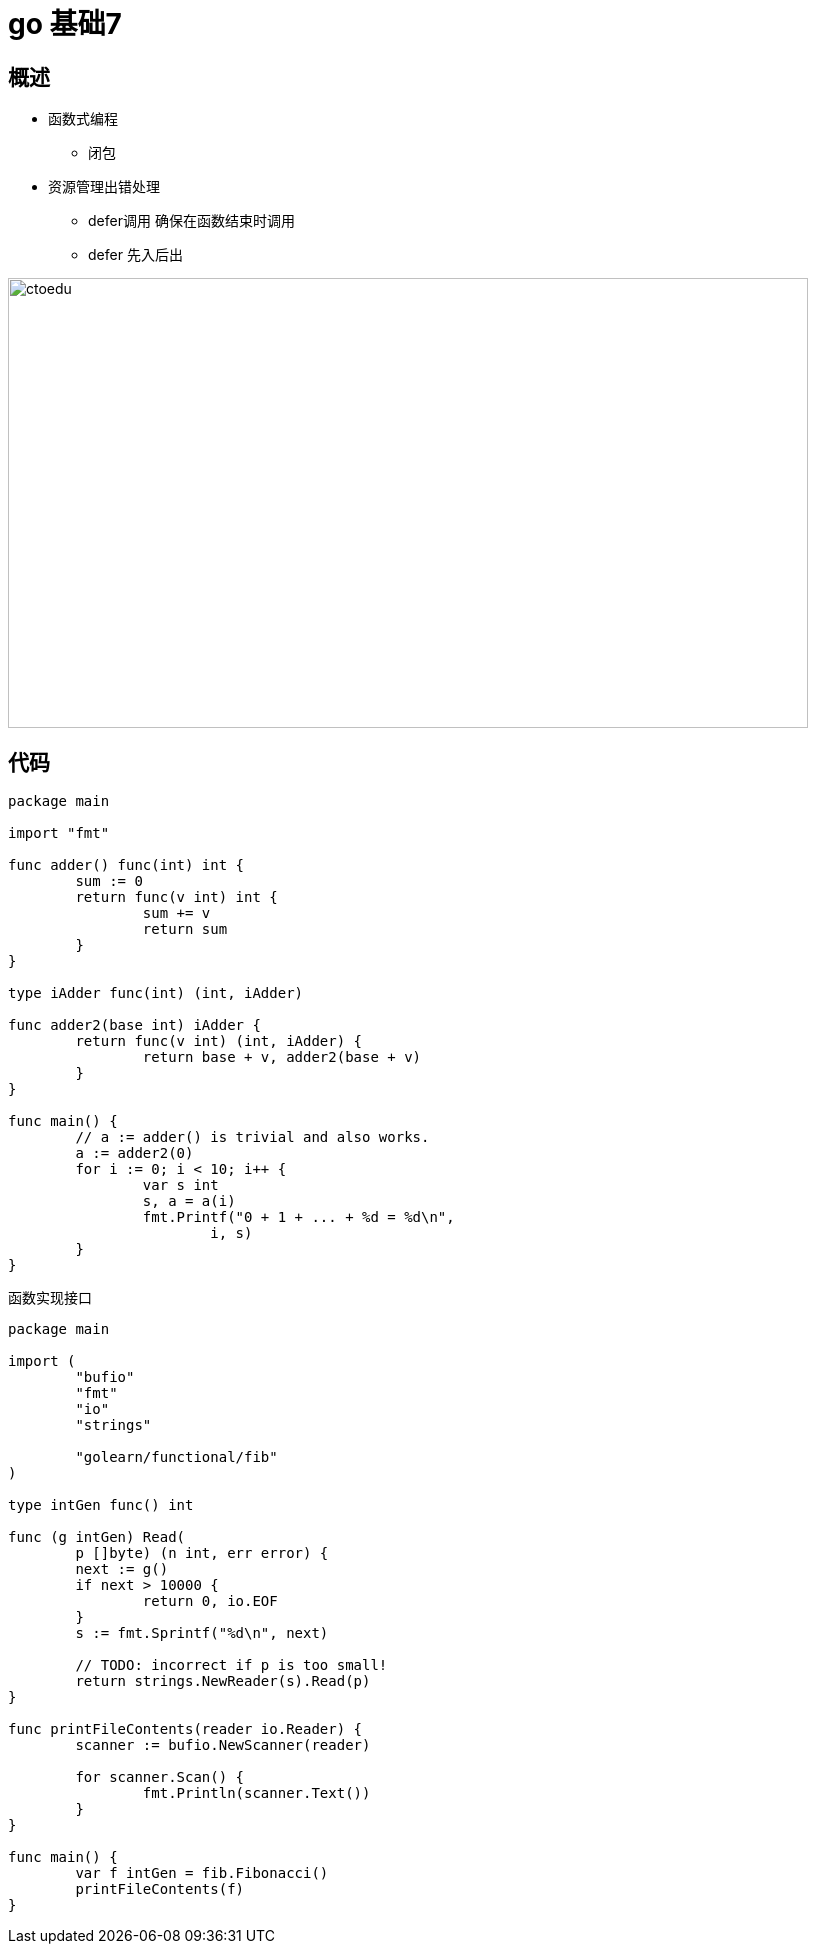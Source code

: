 = go 基础7 

== 概述
* 函数式编程
** 闭包
* 资源管理出错处理
** defer调用 确保在函数结束时调用
** defer 先入后出

image::https://github.com/csy512889371/learnDoc/blob/master/image/201816/go/7.png?raw=true[ctoedu,800,450]

== 代码

```
package main

import "fmt"

func adder() func(int) int {
	sum := 0
	return func(v int) int {
		sum += v
		return sum
	}
}

type iAdder func(int) (int, iAdder)

func adder2(base int) iAdder {
	return func(v int) (int, iAdder) {
		return base + v, adder2(base + v)
	}
}

func main() {
	// a := adder() is trivial and also works.
	a := adder2(0)
	for i := 0; i < 10; i++ {
		var s int
		s, a = a(i)
		fmt.Printf("0 + 1 + ... + %d = %d\n",
			i, s)
	}
}

```

函数实现接口

```
package main

import (
	"bufio"
	"fmt"
	"io"
	"strings"

	"golearn/functional/fib"
)

type intGen func() int

func (g intGen) Read(
	p []byte) (n int, err error) {
	next := g()
	if next > 10000 {
		return 0, io.EOF
	}
	s := fmt.Sprintf("%d\n", next)

	// TODO: incorrect if p is too small!
	return strings.NewReader(s).Read(p)
}

func printFileContents(reader io.Reader) {
	scanner := bufio.NewScanner(reader)

	for scanner.Scan() {
		fmt.Println(scanner.Text())
	}
}

func main() {
	var f intGen = fib.Fibonacci()
	printFileContents(f)
}

```





